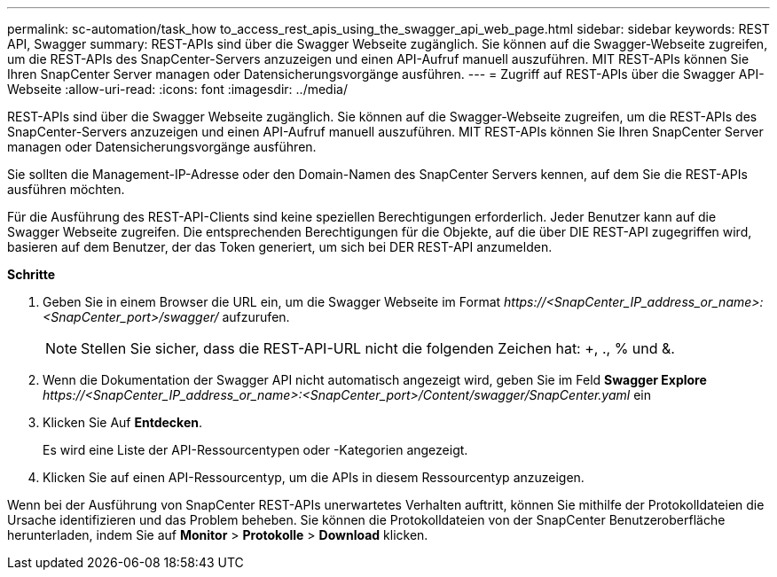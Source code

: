 ---
permalink: sc-automation/task_how to_access_rest_apis_using_the_swagger_api_web_page.html 
sidebar: sidebar 
keywords: REST API, Swagger 
summary: REST-APIs sind über die Swagger Webseite zugänglich. Sie können auf die Swagger-Webseite zugreifen, um die REST-APIs des SnapCenter-Servers anzuzeigen und einen API-Aufruf manuell auszuführen. MIT REST-APIs können Sie Ihren SnapCenter Server managen oder Datensicherungsvorgänge ausführen. 
---
= Zugriff auf REST-APIs über die Swagger API-Webseite
:allow-uri-read: 
:icons: font
:imagesdir: ../media/


[role="lead"]
REST-APIs sind über die Swagger Webseite zugänglich. Sie können auf die Swagger-Webseite zugreifen, um die REST-APIs des SnapCenter-Servers anzuzeigen und einen API-Aufruf manuell auszuführen. MIT REST-APIs können Sie Ihren SnapCenter Server managen oder Datensicherungsvorgänge ausführen.

Sie sollten die Management-IP-Adresse oder den Domain-Namen des SnapCenter Servers kennen, auf dem Sie die REST-APIs ausführen möchten.

Für die Ausführung des REST-API-Clients sind keine speziellen Berechtigungen erforderlich. Jeder Benutzer kann auf die Swagger Webseite zugreifen. Die entsprechenden Berechtigungen für die Objekte, auf die über DIE REST-API zugegriffen wird, basieren auf dem Benutzer, der das Token generiert, um sich bei DER REST-API anzumelden.

*Schritte*

. Geben Sie in einem Browser die URL ein, um die Swagger Webseite im Format _\https://<SnapCenter_IP_address_or_name>:<SnapCenter_port>/swagger/_ aufzurufen.
+

NOTE: Stellen Sie sicher, dass die REST-API-URL nicht die folgenden Zeichen hat: +, ., % und &.

. Wenn die Dokumentation der Swagger API nicht automatisch angezeigt wird, geben Sie im Feld *Swagger Explore* _\https://<SnapCenter_IP_address_or_name>:<SnapCenter_port>/Content/swagger/SnapCenter.yaml_ ein
. Klicken Sie Auf *Entdecken*.
+
Es wird eine Liste der API-Ressourcentypen oder -Kategorien angezeigt.

. Klicken Sie auf einen API-Ressourcentyp, um die APIs in diesem Ressourcentyp anzuzeigen.


Wenn bei der Ausführung von SnapCenter REST-APIs unerwartetes Verhalten auftritt, können Sie mithilfe der Protokolldateien die Ursache identifizieren und das Problem beheben. Sie können die Protokolldateien von der SnapCenter Benutzeroberfläche herunterladen, indem Sie auf *Monitor* > *Protokolle* > *Download* klicken.

